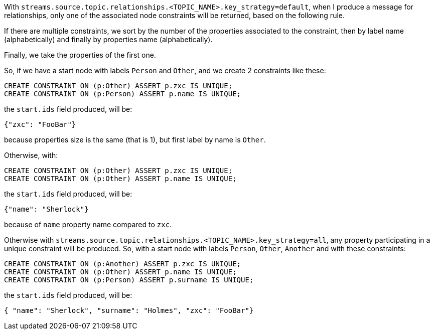 With `streams.source.topic.relationships.<TOPIC_NAME>.key_strategy=default`,
when I produce a message for relationships, only one of the associated node constraints will be returned,
based on the following rule.

If there are multiple constraints, we sort by the number of the properties associated to the constraint,
then by label name (alphabetically) and finally by properties name (alphabetically).

Finally, we take the properties of the first one.

So, if we have a start node with labels `Person` and `Other`,
and we create 2 constraints like these:

[source, cypher]
----
CREATE CONSTRAINT ON (p:Other) ASSERT p.zxc IS UNIQUE;
CREATE CONSTRAINT ON (p:Person) ASSERT p.name IS UNIQUE;
----

the `start.ids` field produced, will be:
[source,json]
----
{"zxc": "FooBar"}
----

because properties size is the same (that is 1), but first label by name is `Other`.

Otherwise, with:

[source, cypher]
----
CREATE CONSTRAINT ON (p:Other) ASSERT p.zxc IS UNIQUE;
CREATE CONSTRAINT ON (p:Other) ASSERT p.name IS UNIQUE;
----

the `start.ids` field produced, will be:
[source,json]
----
{"name": "Sherlock"}
----

because of `name` property name compared to `zxc`.


Otherwise with `streams.source.topic.relationships.<TOPIC_NAME>.key_strategy=all`,
any property participating in a unique constraint will be produced.
So, with a start node with labels `Person`, `Other`, `Another` and with these constraints:

[source, cypher]
----
CREATE CONSTRAINT ON (p:Another) ASSERT p.zxc IS UNIQUE;
CREATE CONSTRAINT ON (p:Other) ASSERT p.name IS UNIQUE;
CREATE CONSTRAINT ON (p:Person) ASSERT p.surname IS UNIQUE;
----

the `start.ids` field produced, will be:
[source,json]
----
{ "name": "Sherlock", "surname": "Holmes", "zxc": "FooBar"}
----

